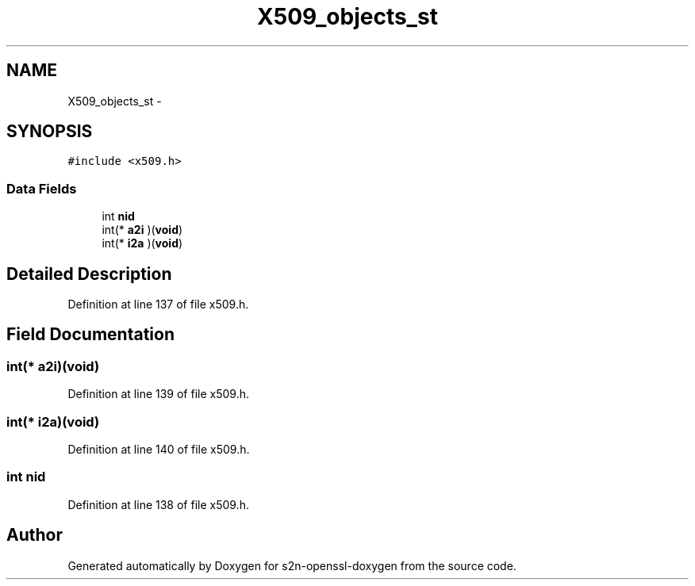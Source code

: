 .TH "X509_objects_st" 3 "Thu Jun 30 2016" "s2n-openssl-doxygen" \" -*- nroff -*-
.ad l
.nh
.SH NAME
X509_objects_st \- 
.SH SYNOPSIS
.br
.PP
.PP
\fC#include <x509\&.h>\fP
.SS "Data Fields"

.in +1c
.ti -1c
.RI "int \fBnid\fP"
.br
.ti -1c
.RI "int(* \fBa2i\fP )(\fBvoid\fP)"
.br
.ti -1c
.RI "int(* \fBi2a\fP )(\fBvoid\fP)"
.br
.in -1c
.SH "Detailed Description"
.PP 
Definition at line 137 of file x509\&.h\&.
.SH "Field Documentation"
.PP 
.SS "int(* a2i)(\fBvoid\fP)"

.PP
Definition at line 139 of file x509\&.h\&.
.SS "int(* i2a)(\fBvoid\fP)"

.PP
Definition at line 140 of file x509\&.h\&.
.SS "int nid"

.PP
Definition at line 138 of file x509\&.h\&.

.SH "Author"
.PP 
Generated automatically by Doxygen for s2n-openssl-doxygen from the source code\&.

